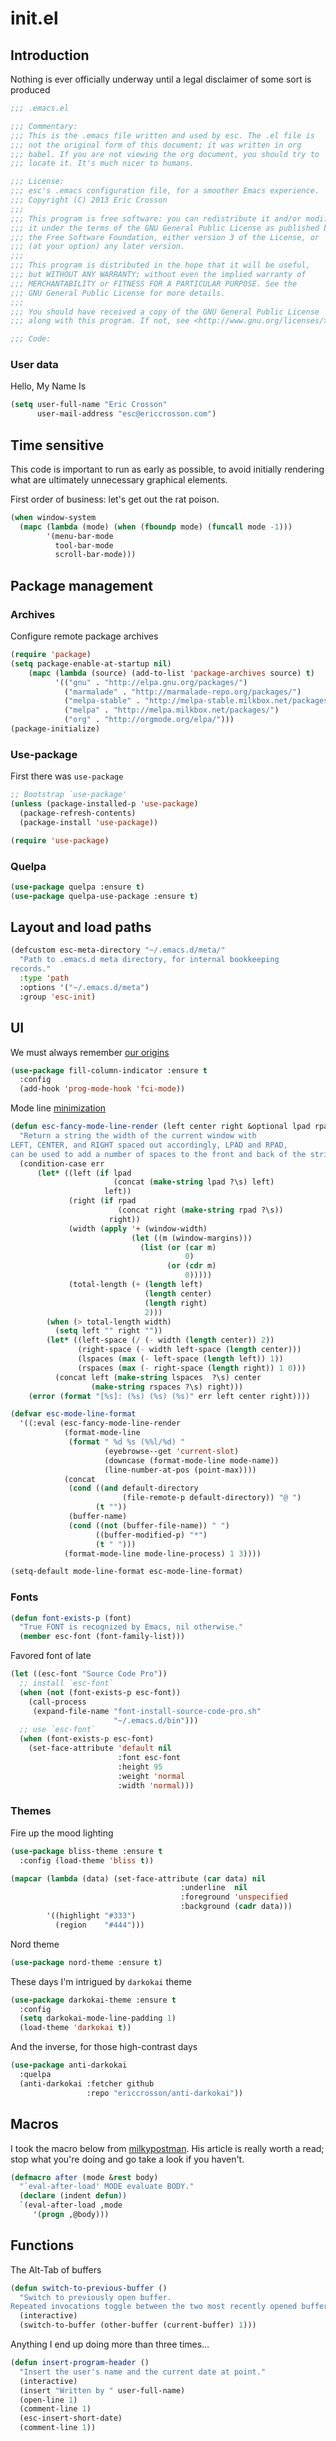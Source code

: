#+author: Eric Crosson
#+email: esc@ericcrosson.com
#+todo: TODO(t) VERIFY(v) IN-PROGRESS(p) | OPTIONAL(o) HIATUS(h) DONE(d) DISCARDED(c) HACKED(k)
#+startup: content
* init.el
:PROPERTIES:
:header-args: :comments link :tangle init.el
:END:
** Introduction
Nothing is ever officially underway until a legal disclaimer of some
sort is produced
#+BEGIN_SRC emacs-lisp
    ;;; .emacs.el

    ;;; Commentary:
    ;;; This is the .emacs file written and used by esc. The .el file is
    ;;; not the original form of this document; it was written in org
    ;;; babel. If you are not viewing the org document, you should try to
    ;;; locate it. It's much nicer to humans.

    ;;; License:
    ;;; esc's .emacs configuration file, for a smoother Emacs experience.
    ;;; Copyright (C) 2013 Eric Crosson
    ;;;
    ;;; This program is free software: you can redistribute it and/or modify
    ;;; it under the terms of the GNU General Public License as published by
    ;;; the Free Software Foundation, either version 3 of the License, or
    ;;; (at your option) any later version.
    ;;;
    ;;; This program is distributed in the hope that it will be useful,
    ;;; but WITHOUT ANY WARRANTY; without even the implied warranty of
    ;;; MERCHANTABILITY or FITNESS FOR A PARTICULAR PURPOSE. See the
    ;;; GNU General Public License for more details.
    ;;;
    ;;; You should have received a copy of the GNU General Public License
    ;;; along with this program. If not, see <http://www.gnu.org/licenses/>.

    ;;; Code:
#+END_SRC
*** User data
  Hello, My Name Is
  #+BEGIN_SRC emacs-lisp
  (setq user-full-name "Eric Crosson"
        user-mail-address "esc@ericcrosson.com")
  #+END_SRC
  
** Time sensitive
This code is important to run as early as possible, to avoid initially
rendering what are ultimately unnecessary graphical elements.

First order of business: let's get out the rat poison.
#+BEGIN_SRC emacs-lisp
  (when window-system
    (mapc (lambda (mode) (when (fboundp mode) (funcall mode -1)))
          '(menu-bar-mode
            tool-bar-mode
            scroll-bar-mode)))
#+END_SRC
** Package management
*** Archives
Configure remote package archives
#+BEGIN_SRC emacs-lisp
  (require 'package)
  (setq package-enable-at-startup nil)
      (mapc (lambda (source) (add-to-list 'package-archives source) t)
            '(("gnu" . "http://elpa.gnu.org/packages/")
              ("marmalade" . "http://marmalade-repo.org/packages/")
              ("melpa-stable" . "http://melpa-stable.milkbox.net/packages/")
              ("melpa" . "http://melpa.milkbox.net/packages/")
              ("org" . "http://orgmode.org/elpa/")))
  (package-initialize)
#+END_SRC
*** Use-package
First there was =use-package=
#+BEGIN_SRC emacs-lisp
;; Bootstrap `use-package'
(unless (package-installed-p 'use-package)
  (package-refresh-contents)
  (package-install 'use-package))

(require 'use-package)
#+END_SRC
*** Quelpa
#+BEGIN_SRC emacs-lisp
  (use-package quelpa :ensure t)
  (use-package quelpa-use-package :ensure t)
#+END_SRC

** Layout and load paths
  #+BEGIN_SRC emacs-lisp
  (defcustom esc-meta-directory "~/.emacs.d/meta/"
    "Path to .emacs.d meta directory, for internal bookkeeping
  records."
    :type 'path
    :options '("~/.emacs.d/meta")
    :group 'esc-init)
  #+END_SRC

** UI
We must always remember [[http://programmers.stackexchange.com/a/148678][our origins]]
#+BEGIN_SRC emacs-lisp
    (use-package fill-column-indicator :ensure t
      :config
      (add-hook 'prog-mode-hook 'fci-mode))
#+END_SRC

Mode line [[https://github.com/jordonbiondo/.emacs.d/blob/master/jordon/jordon-mode-line.el][minimization]]
#+BEGIN_SRC emacs-lisp
    (defun esc-fancy-mode-line-render (left center right &optional lpad rpad)
      "Return a string the width of the current window with
    LEFT, CENTER, and RIGHT spaced out accordingly, LPAD and RPAD,
    can be used to add a number of spaces to the front and back of the string."
      (condition-case err
          (let* ((left (if lpad
                           (concat (make-string lpad ?\s) left)
                         left))
                 (right (if rpad
                            (concat right (make-string rpad ?\s))
                          right))
                 (width (apply '+ (window-width)
                               (let ((m (window-margins)))
                                 (list (or (car m)
                                           0)
                                       (or (cdr m)
                                           0)))))
                 (total-length (+ (length left)
                                  (length center)
                                  (length right)
                                  2)))
            (when (> total-length width)
              (setq left "" right ""))
            (let* ((left-space (/ (- width (length center)) 2))
                   (right-space (- width left-space (length center)))
                   (lspaces (max (- left-space (length left)) 1))
                   (rspaces (max (- right-space (length right)) 1 0)))
              (concat left (make-string lspaces  ?\s) center
                      (make-string rspaces ?\s) right)))
        (error (format "[%s]: (%s) (%s) (%s)" err left center right))))

    (defvar esc-mode-line-format
      '((:eval (esc-fancy-mode-line-render
                (format-mode-line
                 (format " %d %s (%%l/%d) "
                         (eyebrowse--get 'current-slot)
                         (downcase (format-mode-line mode-name))
                         (line-number-at-pos (point-max))))
                (concat
                 (cond ((and default-directory
                             (file-remote-p default-directory)) "@ ")
                       (t ""))
                 (buffer-name)
                 (cond ((not (buffer-file-name)) " ")
                       ((buffer-modified-p) "*")
                       (t " ")))
                (format-mode-line mode-line-process) 1 3))))

    (setq-default mode-line-format esc-mode-line-format)
#+END_SRC
*** Fonts
#+BEGIN_SRC emacs-lisp
  (defun font-exists-p (font)
    "True FONT is recognized by Emacs, nil otherwise."
    (member esc-font (font-family-list)))
#+END_SRC

Favored font of late
#+BEGIN_SRC emacs-lisp
  (let ((esc-font "Source Code Pro"))
    ;; install `esc-font`
    (when (not (font-exists-p esc-font))
      (call-process
       (expand-file-name "font-install-source-code-pro.sh"
                         "~/.emacs.d/bin")))
    ;; use `esc-font`
    (when (font-exists-p esc-font)
      (set-face-attribute 'default nil
                          :font esc-font
                          :height 95
                          :weight 'normal
                          :width 'normal)))
#+END_SRC
*** Themes
Fire up the mood lighting
#+BEGIN_SRC emacs-lisp :tangle no
  (use-package bliss-theme :ensure t
    :config (load-theme 'bliss t))

  (mapcar (lambda (data) (set-face-attribute (car data) nil
                                        :underline  nil
                                        :foreground 'unspecified
                                        :background (cadr data)))
          '((highlight "#333")
            (region    "#444")))
#+END_SRC

Nord theme
#+BEGIN_SRC emacs-lisp
  (use-package nord-theme :ensure t)
#+END_SRC

These days I'm intrigued by =darkokai= theme
#+BEGIN_SRC emacs-lisp
  (use-package darkokai-theme :ensure t
    :config
    (setq darkokai-mode-line-padding 1)
    (load-theme 'darkokai t))
#+END_SRC

And the inverse, for those high-contrast days
#+BEGIN_SRC emacs-lisp :tangle no
  (use-package anti-darkokai
    :quelpa
    (anti-darkokai :fetcher github
                   :repo "ericcrosson/anti-darkokai"))
#+END_SRC

** Macros
  I took the macro below from [[http://milkbox.net/note/single-file-master-emacs-configuration/][milkypostman]]. His article is really worth
  a read; stop what you're doing and go take a look if you haven't.
  #+BEGIN_SRC emacs-lisp
(defmacro after (mode &rest body)
  "`eval-after-load' MODE evaluate BODY."
  (declare (indent defun))
  `(eval-after-load ,mode
     '(progn ,@body)))
  #+END_SRC
  
** Functions
The Alt-Tab of buffers
#+BEGIN_SRC emacs-lisp
  (defun switch-to-previous-buffer ()
    "Switch to previously open buffer.
  Repeated invocations toggle between the two most recently opened buffers."
    (interactive)
    (switch-to-buffer (other-buffer (current-buffer) 1)))
#+END_SRC

Anything I end up doing more than three times...
#+BEGIN_SRC emacs-lisp
  (defun insert-program-header ()
    "Insert the user's name and the current date at point."
    (interactive)
    (insert "Written by " user-full-name)
    (open-line 1)
    (comment-line 1)
    (esc-insert-short-date)
    (comment-line 1))
#+END_SRC

** Aliases
I did not grow up in an era where this is a straightforward mnemonic
#+BEGIN_SRC emacs-lisp
  (defalias 'undefun 'fmakunbound)
#+END_SRC

** Behavioral modifications
  #+BEGIN_SRC emacs-lisp
  (setq gc-cons-threshold 100000000)
  (put 'overwrite-mode 'disabled t)       ;There shall be no 'insert'
  (fset 'yes-or-no-p 'y-or-n-p)           ;change yes-no to y-n
  (setq ;debug-on-error t
        inhibit-startup-screen t
        initial-scratch-message nil
        ring-bell-function 'ignore        ;turn off alarms completely
        disabled-command-function 'beep   ;alert me when accessing disabled funcs
        redisplay-dont-pause t            ;don't pause refreshes
        frame-title-format '("emacs@" system-name ":%f") ;include path of frame
        display-time-load-average-threshold 0.6
        dabbrev-case-replace nil
        display-buffer-reuse-frames t     ;raise buffers, not spawn
        remote-file-name-inhibit-cache t  ;don't resolve remote file attrubutes
        auto-save-default nil
        large-file-warning-threshold nil
        save-interprogram-paste-before-kill t
        set-mark-command-repeat-pop t
        starttls-use-gnutls t
        vc-follow-symlinks t
        browse-url-browser-function 'browse-web
        kill-buffer-query-functions (remq 'process-kill-buffer-query-function
                                           kill-buffer-query-functions))
  #+END_SRC

Now everybody agrees that the =*Minibuffer*= prompt is uneditable
#+BEGIN_SRC emacs-lisp
  (setq minibuffer-prompt-properties '(read-only t point-entered
                                                 minibuffer-avoid-prompt face
                                                 minibuffer-prompt))
#+END_SRC

Line numbers, when visible, should be loaded after a short delay and
not loaded eagerly. They're candy, and who spends resources acquiring
candy?
#+BEGIN_SRC emacs-lisp :tangle no
  (setq linum-delay t
        linum-eager nil)
#+END_SRC

These settings keep the text soup that is GNU/Linux as happy as
GNU/Linux files can be
#+NAME: char-and-font-encoding
#+BEGIN_SRC emacs-lisp
  ;; Char and font encoding
  (set-buffer-file-coding-system 'unix)
  (setq-default indent-tabs-mode nil)
  (setq c-default-style "linux"
        c-basic-offset 4
        tab-width 4
        require-final-newline 'visit-save ;compliance
        comment-style 'indent)
#+END_SRC

It is my belief that backup files should not be so obtrusive as to
tempt users to disable them.
#+NAME: stash-backups
#+BEGIN_SRC emacs-lisp
  (push '("." . "~/.config/.emacs.d/") backup-directory-alist)
#+END_SRC

Keep me informed
#+BEGIN_SRC emacs-lisp
    (global-auto-revert-mode)
#+END_SRC

=i-search= is capable of spanning whitespace regions
#+BEGIN_SRC emacs-lisp
  (setq search-whitespace-regexp "[ \t\r\n]+")
#+END_SRC

Avoid accidental termination
#+BEGIN_SRC emacs-lisp
   (bind-key (kbd "C-x C-c")
             (defun esc-dont-kill-emacs ()
               (interactive)
               (message "I'm afraid I can't do that, %s."
                        (user-login-name))))
#+END_SRC

Share the Xorg clipboard and at point, not at the middle-click
location
#+BEGIN_SRC emacs-lisp
  (setq x-select-enable-clipboard t
        mouse-yank-at-point t)
#+END_SRC

** Core
*** Org mode config

TODO: add current clocked-in task to modeline

#+BEGIN_SRC emacs-lisp
   (setq org-src-fontify-natively t)
#+END_SRC

TODO: make this work
#+BEGIN_SRC emacs-lisp :tangle no
  (after 'org
    (bind-key "C-c C-c" 'org-edit-src-exit org-src-mode-map))
#+END_SRC

#+BEGIN_SRC emacs-lisp
  (after 'evil-leader
    (evil-leader/set-key-for-mode 'org-mode
      ;;; narrow commands
      "ns" 'org-narrow-to-subtree
      "nw" 'widen

      ;;; time clocking commands
      "cd" 'org-clock-display
      )
    )
#+END_SRC

**** Org indent config
#+BEGIN_SRC emacs-lisp
   (add-hook 'org-mode-hook 'org-indent-mode)
   (add-hook 'org-mode-hook 'auto-fill-mode)
#+END_SRC
**** Org cliplink config
#+BEGIN_SRC emacs-lisp
  (use-package org-cliplink :ensure t
    :init (after 'esc-mode
            (esc-key "C-c C-M-l" 'org-cliplink)))
#+END_SRC
**** Org bullets
#+BEGIN_SRC emacs-lisp
  (use-package org-bullets :ensure t
    :init (add-hook 'org-mode-hook 'org-bullets-mode))
#+END_SRC
**** Org toc config
#+BEGIN_SRC emacs-lisp :tangle no
  (use-package toc-org :ensure t
    :init
    (add-hook 'org-mode-hook 'toc-org-enable))
#+END_SRC

**** Org babel config
#+BEGIN_SRC emacs-lisp
  (org-babel-do-load-languages
   'org-babel-load-languages
   '((emacs-lisp . t)
     (sh . t)))
#+END_SRC
**** Org gtd
#+BEGIN_SRC emacs-lisp
  (after 'org
    (setq org-todo-keywords
          '((sequence "TODO(t!/@)" "HOLD(h@)" "NEXT(n!)" "INPROG(i!)"
                      "WAITING(w@)" "REVIEW(r@)" "|"
                      "DONE(d@)" "CANCELLED(c@)")
            (sequence "|" "PLAN(p!)" "MEETING(m!)")
            (sequence "PROJECT(r!)" "|" "DONE(d@)" "CANCELLED(c@)")))
    (setq org-todo-keyword-faces
          '(("TODO" :foreground "red" :weight bold)
            ("REVIEW" :foreground "orange" :weight bold)
            ("NEXT" :foreground "orange" :weight bold)
            ("INPROG" :foreground "orange" :weight bold)
            ("HOLD" :foreground "orange" :weight bold)
            ("WAITING" :foreground "orange" :weight bold)
            ("DONE" org-done)
            ("CANCELLED" org-done)
            ("PROJECT" :foreground "purple" :weight bold)
            ("PLAN" :foreground "purple" :weight bold)
            ("MEETING" :foreground "blue" :weight bold))))
#+END_SRC
*** Dired config
   #+BEGIN_SRC emacs-lisp
     (use-package dired-details :ensure t
       :config (dired-details-install)
       :init
       (use-package dash
         :ensure t
         :config
         ;; Reload dired after making changes
         (put '--each 'lisp-indent-function 1)
         (--each '(dired-do-rename
                   dired-create-directory
                   wdired-abort-changes)
           (eval `(defadvice ,it (after revert-buffer activate)
                    (revert-buffer)))))
       :config
       ;; TODO: define these functions
       ;; (use-package wdired
       ;;   :config
       ;;   (define-key wdired-mode-map
       ;;     (vector 'remap 'beginning-of-line) 'esc/dired-back-to-start-of-files)
       ;;   (define-key wdired-mode-map
       ;;     (vector 'remap 'esc/back-to-indentation-or-beginning)
       ;;     'esc/dired-back-to-start-of-files)
       ;;   (define-key wdired-mode-map
       ;;     (vector 'remap 'beginning-of-buffer) 'esc/dired-back-to-top)
       ;;   (define-key wdired-mode-map
       ;;     (vector 'remap 'end-of-buffer) 'esc/dired-jump-to-bottom))

       (setq diredp-hide-details-initially-flag t)
       (use-package dired-x
         :config
         (setq-default dired-omit-files-p t)
         (setq dired-omit-files
               (concat dired-omit-files "\\|\\.pyc$\\|\\.elc$\\|\\.~undo-tree~\\.gz$\\|\\.projectile$")))

       (after "dired-aux"
         (setq dired-free-space-args "-Ph")
         (setq dired-guess-shell-alist-user '(("\\.mp4$" "cvlc" "mplayer")
                                              ("\\.avi$" "cvlc" "mplayer")
                                              ("\\.mkv$" "cvlc" "mplayer")
                                              ("\\.pdf$" "evince" "zathura")
                                              ("\\.tar.bz2" "dtrx -n --one=here" "tar jxvf")
                                              ("\\.tar.gz" "dtrx -n --one=here" "tar xzvf")
                                              ("\\.rar" "dtrx -n --one=here" "unrar e")
                                              ("\\.zip" "dtrx -n --one=here")
                                              ("\\.*$" "xdg-open")))
         (add-to-list 'dired-compress-file-suffixes '("\\.zip$" "unzip")))
       (setq dired-listing-switches "-Alhv")
       (setq dired-recursive-copies 'always)
       (setq dired-recursive-deletes 'always)
       (after "ibuf-ext"
         (add-to-list 'ibuffer-saved-filter-groups
                      '("default" ("dired" (mode . dired-mode)))))

       ;; TODO: move this somewhere it belongs
       ;; Allow running multiple async commands simultaneously
       (defadvice shell-command (after shell-in-new-buffer
                                  (command &optional output-buffer error-buffer))
         (when (get-buffer "*Async Shell Command*")
           (with-current-buffer "*Async Shell Command*" (rename-uniquely))))
       (ad-activate 'shell-command)

       (after 'evil-leader
         (evil-leader/set-key
           "d" (defun dired-here ()
                 (interactive)
                 (let ((cwd (file-name-directory (or (buffer-file-name) ""))))
                   (cond
                    ((and cwd (file-exists-p cwd))
                     (dired cwd))
                    (t
                     (message "I'm not sure which dir to view.")))))))

       (setq dired-dwim-target t)
       (after "dired"
         (add-hook 'dired-mode-hook 'auto-revert-mode)
         (defun dired-find-parent-directory ()
           (interactive)
           (find-alternate-file ".."))
         (define-key dired-mode-map (kbd "<right>") 'dired-find-file)
         (define-key dired-mode-map (vector 'remap 'evil-forward-char) 'dired-find-file)
         (define-key dired-mode-map (kbd "<left>") 'dired-find-parent-directory)
         (define-key dired-mode-map (vector 'remap 'evil-backward-char) 'dired-find-parent-directory)

         (define-key dired-mode-map (vector 'remap 'beginning-of-buffer)
           (defun dired-back-to-top ()
             (interactive)
             (beginning-of-buffer)
             (unless (search-forward ".." nil 'noerror)
               (beginning-of-buffer))
             (dired-next-line 1)))

         (define-key dired-mode-map (vector 'remap 'end-of-buffer)
           (defun dired-jump-to-bottom ()
             (interactive)
             (end-of-buffer)
             (dired-next-line -1)))))
   #+END_SRC
*** Diminish config
   #+BEGIN_SRC emacs-lisp
  (use-package diminish
    :config
    (after 'undo-tree-autoloads
      (global-undo-tree-mode t)
      (setq undo-tree-visualizer-timestamps t
            undo-tree-visualizer-relative-timestamps t))

    ;; less clutter on the mode line
    (diminish 'auto-revert-mode)
    (after 'test-mode (diminish 'test-mode))
    (diminish 'auto-fill-function)
    ;; (diminish 'visual-line-mode)
    ;; (diminish 'global-visual-line-mode)
    (after 'autopair  (diminish 'autopair-mode))
    (after 'abbrev    (diminish 'abbrev-mode))
    (after 'org-indent (diminish 'org-indent-mode))
    (after 'magit (diminish 'magit-auto-revert-mode))
    (after 'eldoc (diminish 'eldoc-mode))
    (after 'smerge-mode (diminish 'smerge-mode))
    ;; (after 'auto-complete (diminish 'auto-complete-mode))
    (after 'esc-mode (diminish 'esc-mode)))
   #+END_SRC
*** Minibuffer config
#+BEGIN_SRC emacs-lisp
  (add-hook 'eval-expression-minibuffer-setup-hook 'eldoc-mode)
#+END_SRC
*** TIme clocking config...
#+BEGIN_SRC emacs-lisp
  (setq org-clock-persist 'history)
  (org-clock-persistence-insinuate)
#+END_SRC
*** Mouse avoidance config
#+BEGIN_SRC emacs-lisp
  (mouse-avoidance-mode 'exile)
#+END_SRC

** Language configs
*** Programming modes config
#+BEGIN_SRC emacs-lisp
  (add-hook 'before-save-hook 'delete-trailing-whitespace)
  (add-hook 'prog-mode-hook 'electric-pair-local-mode)
#+END_SRC
**** Aggressive indent config
#+BEGIN_SRC emacs-lisp
  (use-package aggressive-indent :ensure t
    :config
    (global-aggressive-indent-mode 1)
    (defun turn-off-aggressive-indent-mode ()
      (interactive)
      (aggressive-indent-mode -1))
    (remove-hook 'markdown-mode-hook 'turn-off-aggressive-indent-mode))
#+END_SRC
**** Rainbow-mode
#+BEGIN_SRC emacs-lisp
  (use-package rainbow-mode :ensure t
    :config
    (defun turn-on-rainbow-mode()
      "Turn on `rainbow-mode`."
      (interactive)
      (rainbow-mode 1))
    (defun turn-off-rainbow-mode()
      "Turn off `rainbow-mode`."
      (interactive)
      (rainbow-mode -1))
    (add-hook 'prog-mode-hook 'turn-on-rainbow-mode)
    ;; otherwise the first half of `#define` gets highlighted
    (add-hook 'c-mode-common-hook 'turn-off-rainbow-mode))
#+END_SRC
**** FIC-mode config
#+BEGIN_SRC emacs-lisp
  (use-package fic-mode :ensure t
    :diminish (fic-mode . "")
    :config
    (push "DISCUSS" fic-highlighted-words)
    (push "RESUME" fic-highlighted-words)
    (defun turn-off-fic-mode ()
       "Turn fic-mode off."
       (interactive)
       (fic-mode -1))
    (defun turn-on-fic-mode ()
       "Turn fic-mode on."
       (interactive)
       (fic-mode 1))
    (add-hook 'conf-mode-hook 'turn-on-fic-mode)
    (add-hook 'yaml-mode-hook 'turn-on-fic-mode)
    ;; TODO: prove that this works?
    (add-hook 'markdown-mode-hook 'turn-on-fic-mode)
    (add-hook 'prog-mode-hook 'turn-on-fic-mode))
#+END_SRC
*** C modes config
**** Rtags config
#+BEGIN_SRC emacs-lisp
  (use-package rtags :ensure t
    :bind ("C-;" . rtags-find-symbol-at-point))
#+END_SRC
**** Qt config
#+BEGIN_SRC emacs-lisp
  (add-to-list 'auto-mode-alist '("\\.pro\\'" . conf-mode))
  (add-to-list 'auto-mode-alist '("\\.pri\\'" . conf-mode))
#+END_SRC
**** S-refactor config
#+BEGIN_SRC emacs-lisp
  (use-package srefactor :ensure t
    :config
    (semantic-mode 1)
    (after 'evil-leader
      (evil-leader/set-key-for-mode 'c++-mode
        "rh" 'srefactor-refactor-at-point)))
#+END_SRC
*** Company mode
#+BEGIN_SRC emacs-lisp
(use-package company :ensure t
  :defer t
  :init (global-company-mode))
#+END_SRC
*** Python config
#+BEGIN_SRC emacs-lisp
  (setq python-indent 4
        python-enable-yapf-format-on-save nil)
#+END_SRC
**** anaconda mode
#+BEGIN_SRC emacs-lisp
  (use-package anaconda-mode :ensure t
    :defer t
    :init
    (progn
      (setq anaconda-mode-installation-directory
            (expand-file-name "anaconda-mode" esc-meta-directory))
      (add-hook 'python-mode-hook 'anaconda-mode))
    :config
    (progn
      ;; (spacemacs/set-leader-keys-for-major-mode 'python-mode
      ;;                                           "hh" 'anaconda-mode-show-doc
      ;;                                           "gg" 'anaconda-mode-find-definitions
      ;;                                           "ga" 'anaconda-mode-find-assignments
      ;;                                           "gu" 'anaconda-mode-find-references)
      ;; (evilified-state-evilify anaconda-mode-view-mode anaconda-mode-view-mode-map
      ;;                          (kbd "q") 'quit-window)
      ;; (spacemacs|hide-lighter anaconda-mode)

      (defadvice anaconda-mode-goto (before python/anaconda-mode-goto activate)
        (evil--jumps-push))))
#+END_SRC
**** company-anaconda
#+BEGIN_SRC emacs-lisp
  (use-package company-anaconda :ensure t
    :defer t
    :init
    (add-to-list 'company-backends 'company-anaconda))
#+END_SRC
**** yapf
#+BEGIN_SRC emacs-lisp
  (use-package py-yapf :ensure t
    ;; FIXME: have something this cool
    ;; :init
    ;; (spacemacs/set-leader-keys-for-major-mode 'python-mode "=" 'py-yapf-buffer)
    :config
    (when python-enable-yapf-format-on-save
      (add-hook 'python-mode-hook 'py-yapf-enable-on-save)))
#+END_SRC
*** Coffeescript config
#+BEGIN_SRC emacs-lisp
  (use-package coffee-mode :ensure t)
#+END_SRC
*** C mode config
TODO: determine when/where these are defined
#+BEGIN_SRC emacs-lisp
  (defun esc-customize-cc-search-directories ()
    (add-to-list 'cc-search-directories '"../inc")
    (add-to-list 'cc-search-directories '"../src"))
  (add-hook 'cc-mode-hook 'esc-customize-cc-search-directories)

  (setq-default ff-always-in-other-window t)
#+END_SRC
**** Irony config
#+BEGIN_SRC emacs-lisp
  (use-package irony :ensure t
    :config
    (add-hook 'c++-mode-hook 'irony-mode)
    (add-hook 'c-mode-hook 'irony-mode)

    (defun my-irony-mode-hook ()
      (define-key irony-mode-map
        [remap completion-at-point] 'counsel-irony)
      (define-key irony-mode-map
        [remap complete-symbol] 'counsel-irony))
    (add-hook 'irony-mode-hook 'my-irony-mode-hook)
    (add-hook 'irony-mode-hook 'irony-cdb-autosetup-compile-options))
#+END_SRC
*** Shell config

There's no reason to query you about your favorite shell with every
new terminal.
#+BEGIN_SRC emacs-lisp
  (setq explicit-shell-file-name
        (if (file-exists-p "/usr/bin/zsh")
            "/usr/bin/zsh"
          "/bin/bash"))
#+END_SRC

Destroy term buffers when the process is exited.
#+BEGIN_SRC emacs-lisp
  (defadvice term-handle-exit
      (after term-kill-buffer-on-exit activate)
    (kill-buffer))
#+END_SRC

Mark scripts executable on save.
#+BEGIN_SRC emacs-lisp
  (add-hook 'after-save-hook 'executable-make-buffer-file-executable-if-script-p)
#+END_SRC

*** Markdown config
#+BEGIN_SRC emacs-lisp
  (use-package markdown-mode :ensure t)
#+END_SRC
*** Lua mode config
#+BEGIN_SRC emacs-lisp
  (use-package lua-mode :ensure t)
#+END_SRC
*** Magithub config
#+BEGIN_SRC emacs-lisp
  (use-package magithub :ensure t
    :after magit
    :config (magithub-feature-autoinject t))
#+END_SRC
*** Yasnippet config
#+BEGIN_SRC emacs-lisp
  (use-package yasnippet
    :load-path "~/.emacs.d/plugins/yasnippet"
    :config
    (yas-reload-all)
    (yas-global-mode 1))
#+END_SRC
*** RestructuredText config
   #+BEGIN_SRC emacs-lisp
     (use-package rst :ensure t
       :config (add-hook 'rst-mode-hook 'auto-fill-mode))
   #+END_SRC
*** Yaml mode
#+BEGIN_SRC emacs-lisp
  (use-package yaml-mode
    :ensure t
    :mode (("\\.yml$" . yaml-mode)))
#+END_SRC
*** Bitbake config
#+BEGIN_SRC emacs-lisp
  (add-to-list 'auto-mode-alist '("\\.bb\\'" . conf-mode))
  (add-to-list 'auto-mode-alist '("\\.bbappend\\'" . conf-mode))
#+END_SRC
*** Docker config
#+BEGIN_SRC emacs-lisp
  (use-package dockerfile-mode :ensure t)
  (add-to-list 'auto-mode-alist '("\\.env\\'" . conf-mode))
#+END_SRC
*** Qml mode config
#+BEGIN_SRC emacs-lisp
  (use-package qml-mode :ensure t
    :config
    (add-to-list 'auto-mode-alist '("\\.qml$" . qml-mode)))

  (use-package company-qml :ensure t
    :config (add-to-list 'company-backends 'company-qml))
#+END_SRC
*** Prose
**** Writegood mode config
#+BEGIN_SRC emacs-lisp
   (use-package writegood-mode :ensure t)
#+END_SRC

** Extra
*** Ivy
#+BEGIN_SRC emacs-lisp
   (use-package ivy :ensure t
     :diminish (ivy-mode . "")
     :init
     (use-package avy :ensure t)
     (use-package counsel :ensure t)
     :bind
     (:map ivy-minibuffer-map
           ("C-j" . ivy-next-line)
           ("C-k" . ivy-previous-line)
           ("M-i" . imenu))
     :config
     (ivy-mode 1)
     ;; add ‘recentf-mode’ and bookmarks to ‘ivy-switch-buffer’.
     (setq ivy-use-virtual-buffers t)
     ;; ignore undo-tree files when switching buffers
     (add-to-list 'ivy-ignore-buffers "\\.~undo-tree~\\.gz")
     ;; number of result lines to display
     (setq ivy-height 10)
     ;; does not count candidates
     (setq ivy-count-format "")
     ;; no regexp by default
     (setq ivy-initial-inputs-alist nil)
     ;; configure regexp engine.
     (setq ivy-re-builders-alist
           ;; allow input not in order
           '((t   . ivy--regex-ignore-order))))
#+END_SRC
;; TODO: sort this incipient work into org home
*** Which-key mode
#+BEGIN_SRC emacs-lisp
  (use-package which-key :ensure t
    :diminish (which-key-mode . "")
    :init
    (which-key-setup-side-window-right-bottom)
    :config
    (which-key-mode 1))
#+END_SRC
*** Evil config
   #+BEGIN_SRC emacs-lisp
          ;;; evil configuration
     (use-package evil :ensure t
       :init
       (setq evil-want-C-u-scroll t)
       :config
       (evil-mode 1))
#+END_SRC
**** evil-visualstar
#+BEGIN_SRC emacs-lisp
     (use-package evil-visualstar
       :commands (evil-visualstar/begin-search-forward
                  evil-visualstar/begin-search-backward)
       :init
       (progn
         (define-key evil-visual-state-map (kbd "*")
           'evil-visualstar/begin-search-forward)
         (define-key evil-visual-state-map (kbd "#")
           'evil-visualstar/begin-search-backward)))
#+END_SRC
**** evil-commentary
#+BEGIN_SRC emacs-lisp
     (use-package evil-commentary :ensure t
       :config
       (evil-commentary-mode t))
#+END_SRC
**** evil-leader
#+BEGIN_SRC emacs-lisp
     (use-package evil-leader :ensure t
       :init
       ;; TODO: autoload these defuns
       (defun revert-buffer-no-confirm ()
         "Revert buffer without prompting the user for anything."
         (interactive)
         (revert-buffer :noconfirm t))

       (defun xorg-dim ()
         "Run the command `xset dpms force off` to dim Xorg screens."
         (interactive)
         (call-process-shell-command "xset dpms force off"))

       (defun esc-insert-long-date ()
         "Insert date at point in YYYY-MM-DD format."
         (interactive)
         (insert (format-time-string "%A %B %d, %Y")))
       (defun esc-insert-short-date ()
         "Insert date at point in human-readable format, e.g. Tuesday
               October 18, 2016."
         (interactive)
         (insert (format-time-string "%Y-%m-%d")))

       (defun esc/split-below-and-move ()
         (interactive)
         (split-window-below)
         (other-window 1))
       (defun esc/split-right-and-move ()
         (interactive)
         (split-window-right)
         (other-window 1))
       (bind-keys
        ("C-x 2" . esc/split-below-and-move)
        ("C-x 3" . esc/split-right-and-move))

       (defun follow-this-buffer ()
         "Open the current buffer in `follow-mode`.  Additionally, open
     as many vertical windows as possible with 80 columns in each."
         (interactive)
         (delete-other-windows)
         (while (< 80 (window-width))
           (split-window-horizontally)
           (balance-windows))
         (delete-window)
         (balance-windows)
         (follow-mode t))

       :config
       (setq evil-leader/leader "<SPC>")
       (setq evil-leader/no-prefix-mode-rx '("dired-mode"
                                             "magit-.*-mode"))
       (evil-leader/set-key

              ;;; stock emacs functions
         "y" 'execute-extended-command
         "qQ" 'save-buffers-kill-terminal

              ;;; ace-jump commands
         "jl" 'avy-goto-line
         "jf" 'avy-goto-char

         ;; comment
         ";" 'evil-commentary

              ;;; file commands
         "ff" 'counsel-find-file
         "fr" 'counsel-recentf
         "fo" 'ff-find-other-file
         "jk" 'counsel-imenu
         ;; TODO: cull unnecessary entries from recentf list (machine files)

         ;;; movement commands
         "ss" 'swiper
         "sd" 'dump-jump-go

              ;;; buffer commands
         "bd" 'kill-this-buffer
         "bb" 'ivy-switch-buffer
         "C-i" 'switch-to-previous-buffer
         "bF" 'follow-this-buffer
         "br" 'revert-buffer-no-confirm

         ;; compilation
         "cm" 'recompile

              ;;; magit commands
         "gs" 'magit-status

              ;;; user commands
         "od" 'xorg-dim

              ;;; fixme: does this need to be bound to insert-mode?
              ;;; company
         "k" 'counsel-company

              ;;; registers
         "ry" 'browse-kill-ring

              ;;; time-clocking
         "co" 'org-clock-out
         "ci" 'org-clock-in
         "cl" 'org-clock-in-last
         "cq" 'org-clock-cancel

              ;;; insertion commands
         "id" 'esc-insert-short-date
         "iD" 'esc-insert-long-date

              ;;; magnar is the man
         "v" 'er/expand-region

              ;;; counsel commands
         "pf" 'counsel-projectile-find-file
         "pd" 'counsel-projectile-find-dir
         "pa" 'counsel-projectile-ag
         "a" 'counsel-ag
         "pb" 'counsel-projectile-switch-to-buffer
         "pp" 'counsel-projectile-switch-project

              ;;; eyebrowse commands
         "0" 'eyebrowse-switch-to-window-config-0
         "1" 'eyebrowse-switch-to-window-config-1
         "2" 'eyebrowse-switch-to-window-config-2
         "3" 'eyebrowse-switch-to-window-config-3
         "4" 'eyebrowse-switch-to-window-config-4
         "5" 'eyebrowse-switch-to-window-config-5
         "6" 'eyebrowse-switch-to-window-config-6
         "7" 'eyebrowse-switch-to-window-config-7
         "8" 'eyebrowse-switch-to-window-config-8
         "9" 'eyebrowse-switch-to-window-config-9
         "`" 'eyebrowse-last-window-config
         "\\" 'eyebrowse-close-window-config
         )
       (global-evil-leader-mode))
#+END_SRC
**** evil-magit
#+BEGIN_SRC emacs-lisp
     (use-package evil-magit :ensure t
       :config
       (add-hook 'git-commit-mode-hook 'evil-insert-state))
#+END_SRC
**** evil-escape
#+BEGIN_SRC emacs-lisp
     (use-package evil-escape :ensure t
       :diminish (evil-escape-mode . "")
       :config
       (setq-default evil-escape-key-sequence "fd")
       (after 'diminish (diminish 'evil-escape-mode))
       (evil-escape-mode 1))
#+END_SRC
**** evil-surround
#+BEGIN_SRC emacs-lisp
     (use-package evil-surround :ensure t
       :config
       (global-evil-surround-mode 1))
#+END_SRC
**** vi-tilde-fringe
#+BEGIN_SRC emacs-lisp :tangle no
    (use-package vi-tilde-fringe :ensure t
      :config
      (global-vi-tilde-fringe-mode))
#+END_SRC
**** evil-args
#+BEGIN_SRC emacs-lisp
     (use-package evil-args :ensure t
       :config
       ;; bind evil-args text objects
       (define-key evil-inner-text-objects-map "a" 'evil-inner-arg)
       (define-key evil-outer-text-objects-map "a" 'evil-outer-arg)

       ;; bind evil-forward/backward-args
       (define-key evil-normal-state-map "L" 'evil-forward-arg)
       (define-key evil-normal-state-map "H" 'evil-backward-arg)
       (define-key evil-motion-state-map "L" 'evil-forward-arg)
       (define-key evil-motion-state-map "H" 'evil-backward-arg)

       ;; bind evil-jump-out-args
       (define-key evil-normal-state-map "K" 'evil-jump-out-args)
       )
#+END_SRC
**** evil-matchit
#+BEGIN_SRC emacs-lisp
  (use-package evil-matchit :ensure t
    :config (global-evil-matchit-mode 1))
#+END_SRC

**** evil-lion
#+BEGIN_SRC emacs-lisp
  (use-package evil-lion :ensure t
    :config (evil-lion-mode))
#+END_SRC
*** Git config
**** Git time machine config
#+BEGIN_SRC emacs-lisp
  (use-package git-timemachine :ensure t
    :config
    (evil-leader/set-key
      "gt" 'git-timemachine-toggle)
    ;; http://blog.binchen.org/posts/use-git-timemachine-with-evil.html
    (evil-make-overriding-map git-timemachine-mode-map 'normal)
    (add-hook 'git-timemachine-mode-hook #'evil-normalize-keymaps))
#+END_SRC
**** Git gutter config
#+BEGIN_SRC emacs-lisp
  (use-package git-gutter+ :ensure t
    :config
    (global-git-gutter+-mode)
    (evil-leader/set-key
      ;;; jump between hunks
      "gn" 'git-gutter+-next-hunk
      "gp" 'git-gutter+-previous-hunk
      ;;; act on hunks
      "gr" 'git-gutter+-revert-hunks
      ;; stage hunk at point, or all inside region
      "ga" 'git-gutter+-stage-hunks
      "gc" 'git-gutter+-commit
      "gC" 'git-gutter+-stage-and-commit
      "gy" 'git-gutter+-stage-and-commit-whole-buffer
      "gu" 'git-gutter+-unstage-whole-buffer))
#+END_SRC
**** Magit config
   #+BEGIN_SRC emacs-lisp
  (use-package magit :ensure t
    :commands magit-status)
   #+END_SRC
   
**** Git messenger config
   #+BEGIN_SRC emacs-lisp
  (use-package git-messenger :ensure t
    :config
    (evil-leader/set-key
       "gm" 'git-messenger:popup-message))
   #+END_SRC
   
**** Git modes
#+BEGIN_SRC emacs-lisp
  (use-package gitignore-mode :ensure t)
  (use-package gitconfig-mode :ensure t)
#+END_SRC
*** Winner config
    #+BEGIN_SRC emacs-lisp
  (use-package winner
    :init
    (progn
      (winner-mode t)
      (setq esc/winner-boring-buffers '("*Completions*"
                                        "*Compile-Log*"
                                        "*inferior-lisp*"
                                        "*Fuzzy Completions*"
                                        "*Apropos*"
                                        "*Help*"
                                        "*cvs*"
                                        "*Buffer List*"
                                        "*Ibuffer*"
                                        "*esh command on file*"))
      (setq winner-boring-buffers
            (append winner-boring-buffers esc/winner-boring-buffers))
      (winner-mode t)))
    #+END_SRC
*** Projectile config
   #+BEGIN_SRC emacs-lisp
     (use-package counsel-projectile :ensure t
       :config (counsel-projectile-on))
   #+END_SRC
*** Flycheck config
#+BEGIN_SRC emacs-lisp
(use-package flycheck :ensure t
  :init (global-flycheck-mode))
#+END_SRC
*** Flyspell config
#+BEGIN_SRC emacs-lisp
  (add-hook 'prog-mode-hook 'flyspell-prog-mode)
#+END_SRC
*** Window manipulation
**** Zoom frame config
#+BEGIN_SRC emacs-lisp
  (use-package zoom-frm :ensure t
    ;; TODO: include core-micro-state.el from
    ;; https://github.com/syl20bnr/spacemacs/blob/master/core/core-micro-state.el

    ;; perhaps make the above into a standalone package
    ;; then bind zoom commands with a microstate
    )
#+END_SRC
**** Windmove config
#+BEGIN_SRC emacs-lisp
 ;; Windmove from shift keys
 (use-package windmove
   :ensure t
   :config
   (windmove-default-keybindings)
   (after 'org
     (setq org-replace-disputed-keys t)
     (add-hook 'org-shiftup-final-hook 'windmove-up)
     (add-hook 'org-shiftleft-final-hook 'windmove-left)
     (add-hook 'org-shiftdown-final-hook 'windmove-down)
     (add-hook 'org-shiftright-final-hook 'windmove-right)))
#+END_SRC

*** Rainbow delimeters mode config
#+BEGIN_SRC emacs-lisp
  (use-package rainbow-delimiters
    :ensure t
    :config (add-hook 'prog-mode-hook 'rainbow-delimiters-mode))
#+END_SRC
   
*** Beacon config
#+BEGIN_SRC emacs-lisp
  (use-package beacon
    :ensure t
    :demand t
    :diminish beacon-mode
    :config
    (beacon-mode 1))
#+END_SRC

*** Compilation buffer config
#+BEGIN_SRC emacs-lisp
  (add-to-list 'same-window-buffer-names "*compilation*")
#+END_SRC
**** Bury successful compilation buffer
#+BEGIN_SRC emacs-lisp
  (use-package bury-successful-compilation :ensure t
    :bind ("C-c C-m" . recompile)
    :config (bury-successful-compilation 1))
#+END_SRC

*** Define word
More thanks to [[https://github.com/abo-abo][abo-abo]].
#+BEGIN_SRC emacs-lisp
  (use-package define-word :ensure t
    :bind ("C-h d"  . define-word-at-point))
#+END_SRC

*** Lexbind config
#+BEGIN_SRC emacs-lisp
  (use-package lexbind-mode
    :ensure t
    :init (add-hook 'emacs-lisp-mode-hook 'lexbind-mode))
#+END_SRC

*** Goto last change config
#+BEGIN_SRC emacs-lisp
  (use-package goto-chg :ensure t)
#+END_SRC
*** Misc cmds config
#+BEGIN_SRC emacs-lisp
  (use-package misc
    :commands zap-up-to-char
    :init ; seeing as I don't use these commands terribly often
    (after 'esc-mode
      (esc-key "M-z"     'zap-up-to-char) ; up-to, life saver
      (esc-key "M-Z"     'zap-to-char)))

  (use-package misc-cmds
    :commands revert-buffer-no-confirm
    :init ; takes a while to need the get-out-of-jail-free button
    (after 'esc-mode
      (esc-key "C-x M-r" 'revert-buffer-no-confirm)))
#+END_SRC
*** Browse kill ring config
#+BEGIN_SRC emacs-lisp
  (use-package browse-kill-ring
    :ensure t
    :config
    (setq kill-ring-max 80)
    (browse-kill-ring-default-keybindings))
#+END_SRC
*** Keyfreq mode config
#+BEGIN_SRC emacs-lisp
  (use-package keyfreq
    :ensure t
    :config (keyfreq-autosave-mode 1)
    (setq keyfreq-file
          (expand-file-name "keyfreq" esc-meta-directory)))
#+END_SRC
*** Ztree
#+BEGIN_SRC emacs-lisp
   (use-package ztree :ensure t
     :init
     (setq ztree-dir-move-focus t))
#+END_SRC
*** Dumb jump config
#+BEGIN_SRC emacs-lisp
  (use-package dumb-jump :ensure t
    :bind ("C-'" . dumb-jump-go)
    :config
    (dumb-jump-mode))
#+END_SRC
*** Expand region config
[[http://spw.sdf.org/blog/tech/emacs/expandregionlines.html][Notes from the Library : /blog/tech/emacs/expandregionlines.html]]
#+BEGIN_SRC emacs-lisp
  (use-package expand-region :ensure t
    ;; :bind ("C-;" . er/expand-region)
    :config
    (defadvice er/expand-region (around fill-out-region activate)
      (if (or (not (region-active-p))
              (eq last-command 'er/expand-region))
          ad-do-it
        (if (< (point) (mark))
            (let ((beg (point)))
              (goto-char (mark))
              (end-of-line)
              (forward-char 1)
              (push-mark)
              (goto-char beg)
              (beginning-of-line))
          (let ((end (point)))
            (goto-char (mark))
            (beginning-of-line)
            (push-mark)
            (goto-char end)
            (end-of-line)
            (forward-char 1))))))
#+END_SRC
*** Eyebrowse config
#+BEGIN_SRC emacs-lisp
  (use-package eyebrowse :ensure t
    :config (eyebrowse-mode t))
#+END_SRC
*** Clipmon config
#+BEGIN_SRC emacs-lisp
  (use-package clipmon :ensure t
    :init
    (defvar clipmon--autoinsert " clipmon--autoinserted-this"))
#+END_SRC
*** Recentf config
#+BEGIN_SRC emacs-lisp
  (setq recentf-auto-cleanup 'never)
  (use-package recentf
    :ensure t
    :config (setq recentf-max-menu-items 200
                  recentf-max-saved-items 15
                  recentf-save-file (expand-file-name
                                     "recentf" esc-meta-directory)
                  recentf-keep '(file-remote-p file-readable-p)))
#+END_SRC
*** Tea time config
#+BEGIN_SRC emacs-lisp
   (use-package tea-time :ensure t
     :defer t
     :commands tea-time
     :config
     (use-package notifications
       :commands notifications-notify)
     (defun esc/notify-tea-steeped ()
       (notifications-notify :title "Tea time"
                             :body "Rip out that sac, because your tea bag is done"
                             :app-name "Tea Time"
                             :sound-name "alarm-clock-elapsed"))
     (add-hook 'tea-time-notification-hook 'esc/notify-tea-steeped))
#+END_SRC

*** Sudo edit
#+BEGIN_SRC emacs-lisp
  (use-package sudo-edit :ensure t)
#+END_SRC
** Save session config
*** Saveplace config
#+BEGIN_SRC emacs-lisp
  (use-package saveplace
    :ensure t
    :config
    (setq-default save-place t)
    (setq save-place-file (expand-file-name "places"
                                            esc-meta-directory)))
#+END_SRC
*** Savehist config
Keep a history of =M-x= across sessions.
#+BEGIN_SRC emacs-lisp
  (use-package savehist
    :ensure t
    :config
    (setq savehist-file (concat user-emacs-directory "meta/savehist"))
    (setq savehist-save-minibuffer-history 1)
    (setq savehist-additional-variables
          '(kill-ring
            search-ring
            regexp-search-ring))
    (savehist-mode 1))
#+END_SRC
*** Save desktop config
#+BEGIN_SRC emacs-lisp
  (defadvice desktop-save-in-desktop-dir (before ensure-desktop-dir-exists activate)
      "Ensure `desktop-dirname' exists before function
    `desktop-save-in-desktop-dir' attempts to save the desktop
    file."
      (mkdir desktop-dirname t))

  (setq desktop-path '("~/.emacs.d/meta/desktop/") ;local desktop files
        desktop-base-filename "default"
        desktop-load-locked-desktop t     ;never freeze after crash
        backup-by-copying-when-linked t
        backup-by-copying-when-mismatch t)
  (mkdir (car desktop-path) t)            ; ensure desktop-save dir exists
  (desktop-save-mode 1)                   ;use desktop file
#+END_SRC

** undo-tree config
#+BEGIN_SRC emacs-lisp
  (use-package undo-tree
    :ensure t
    :diminish (undo-tree-mode . "")
    :config
    (setq undo-limit (* 1024 1024))
    (undo-tree-mode 1)
    ;; (setq undo-tree-auto-save-history nil)
    (defadvice undo-tree-make-history-save-file-name
        (after undo-tree activate)
      "Make zipped `undo-tree' files obvious."
      (setq ad-return-value (concat ad-return-value ".gz")))

    ;; Thanks to [[http://whattheemacsd.com/my-misc.el-02.html][Magnar]]
    ;; for the advice.
    (defadvice undo-tree-undo (around keep-region activate)
      (if (use-region-p)
          (let ((m (set-marker (make-marker) (mark)))
                (p (set-marker (make-marker) (point))))
            ad-do-it
            (goto-char p)
            (set-mark m)
            (set-marker p nil)
            (set-marker m nil))
        ad-do-it)))
#+END_SRC

** Impatient mode
#+BEGIN_SRC emacs-lisp
  (use-package impatient-mode :ensure t
    :defer t
    :config
    (defun markdown-html (buffer)
      (princ (with-current-buffer buffer
               (format "<!DOCTYPE html><html><title>Impatient Markdown</title><xmp theme=\"united\" style=\"display:none;\"> %s  </xmp><script src=\"http://strapdownjs.com/v/0.2/strapdown.js\"></script></html>" (buffer-substring-no-properties (point-min) (point-max))))
             (current-buffer))))
#+END_SRC
TODO: consider how useful it would be to extend this to other markdown
types. pandoc is a possibility, but then you are observing something
other than what will be published.
** Restart-emacs config
#+BEGIN_SRC emacs-lisp
  (use-package restart-emacs :ensure t)
#+END_SRC

** Fin

Start the server if we made it this far in one piece.
#+BEGIN_SRC emacs-lisp
  (unless (server-running-p) (server-start))
#+END_SRC

Have a great day~
#+BEGIN_SRC emacs-lisp
  (setq Don t    ;allows `eval-buffer' on *scratch*
        Panic t  ;with `initial-scratch-message'
        initial-scratch-message
         (concat (propertize "Don't\nPanic\n"
                     'font-lock-face '(:height 10.0 :inherit variable-pitch))
                 "\n")) ;newline makes inserted text normal-sized
  ;;; .emacs.el ends here
#+END_SRC

Inform the driver that init has completed.
#+BEGIN_SRC emacs-lisp
  (message "All done, %s%s" (user-login-name) ".")
#+END_SRC

* TODOS
- auto-package-update config
- persistent scratch
- advise mc zap-up-to-char
** Features
- [ ] eldoc
- [ ] color theme
- [ ] multiple-cursors
- [ ] ace-jumps
- [ ] wind-move
- [ ] midnight
- [ ] unselectable-buffer
- [ ] dedicated-buffer
- [ ] ibuffer{-vc,}
- [ ] conf-mode
- [ ] latex config
- [ ] flyspell
- [ ] latex
- [ ] uniquify
- [ ] idle-highlight?
- [ ] persistent workspaces
- [ ] help-plus (custom package)

